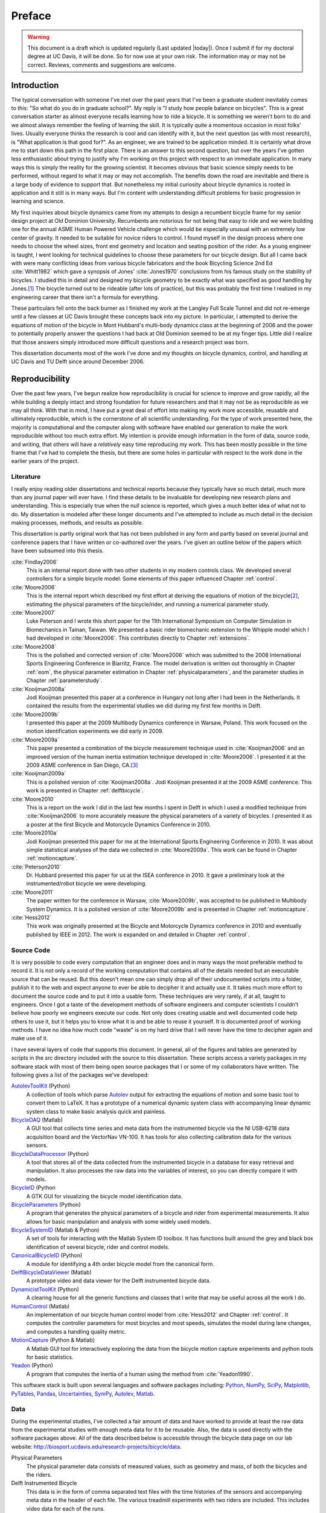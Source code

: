 =======
Preface
=======

.. warning::

   This document is a draft which is updated regularly (Last updated |today|).
   Once I submit if for my doctoral degree at UC Davis, it will be done. So for
   now use at your own risk. The information may or may not be correct.
   Reviews, comments and suggestions are welcome.

.. todo:: add section explaining the prefaces and the "chatty" parts

Introduction
============

The typical conversation with someone I've met over the past years that I've
been a graduate student inevitably comes to this: "So what do you do in
graduate school?". My reply is "I study how people balance on bicycles". This
is a great conversation starter as almost everyone recalls learning how to ride
a bicycle. It is something we weren't born to do and we almost always remember
the feeling of learning the skill. It is typically quite a momentous occasion
in most folks' lives. Usually everyone thinks the research is cool and can
identify with it, but the next question (as with most research), is "What
application is that good for?". As an engineer, we are trained to be
application minded. It is certainly what drove me to start down this path in
the first place. There is an answer to this second question, but over the years
I've gotten less enthusiastic about trying to justify why I'm working on this
project with respect to an immediate application. In many ways this is simply
the reality for the growing scientist. It becomes obvious that basic science
simply needs to be performed, without regard to what it may or may
not accomplish. The benefits down the road are inevitable and there is a large
body of evidence to support that. But nonetheless my initial curiosity about bicycle
dynamics is rooted in application and it still is in many ways. But I'm content
with understanding difficult problems for basic progression in learning and
science.

My first inquiries about bicycle dynamics came from my attempts to design a
recumbent bicycle frame for my senior design project at Old Dominion
University. Recumbents are notorious for not being that easy to ride and we
were building one for the annual ASME Human Powered Vehicle challenge which
would be especially unusual with an extremely low center of gravity. It needed
to be suitable for novice riders to control. I found myself in the design
process where one needs to choose the wheel sizes, front end geometry and
location and seating position of the rider. As a young engineer is taught, I
went looking for technical guidelines to choose these parameters for our
bicycle design. But all I came back with were many conflicting ideas from
various bicycle fabricators and the book Bicycling Science 2nd Ed :cite:`Whitt1982`
which gave a synopsis of Jones' :cite:`Jones1970` conclusions from his famous study
on the stability of bicycles. I studied this in detail and designed my bicycle
geometry to be exactly what was specified as good handling by Jones.\ [#tubes]_
The bicycle turned out to be rideable (after lots of practice), but this was
probably the first time I realized in my engineering career that there isn't a
formula for everything.

These particulars fell onto the back burner as I finished my work at the
Langley Full Scale Tunnel and did not re-emerge until a few classes at UC Davis
brought these concepts back into my picture. In particular, I attempted to
derive the equations of motion of the bicycle in Mont Hubbard's multi-body
dynamics class at the beginning of 2006 and the power to potentially properly
answer the questions I had back at Old Dominion seemed to be at my finger tips.
Little did I realize that those answers simply introduced more difficult
questions and a research project was born.

This dissertation documents most of the work I've done and my thoughts on
bicycle dynamics, control, and handling at UC Davis and TU Delft since around
December 2006.

Reproducibility
===============

Over the past few years, I've begun realize how reproducibility is crucial for
science to improve and grow rapidly, all the while building a deeply intact and
strong foundation for future researchers and that it may not be as reproducible
as we may all think. With that in mind, I have put a great deal of effort into
making my work more accessible, reusable and ultimately reproducible, which is
the cornerstone of all scientific understanding. For the type of work presented
here, the majority is computational and the computer along with software have
enabled our generation to make the work reproducible without too much extra
effort. My intention is provide enough information in the form of data, source
code, and writing, that others will have a *relatively* easy time reproducing
my work. This has been mostly possible in the time frame that I've had to
complete the thesis, but there are some holes in particular with respect to the
work done in the earlier years of the project.

Literature
----------

I really enjoy reading older dissertations and technical reports because they
typically have so much detail, much more than any journal paper will ever have.
I find these details to be invaluable for developing new research plans and
understanding. This is especially true when the null science is reported, which
gives a much better idea of what not to do. My dissertation is modeled after
these longer documents and I've attempted to include as much detail in the
decision making processes, methods, and results as possible.

This dissertation is partly original work that has not been published in any
form and partly based on several journal and conference papers that I have
written or co-authored over the years. I've given an outline below of the
papers which have been subsumed into this thesis.

:cite:`Findlay2006`
   This is an internal report done with two other students in my modern
   controls class. We developed several controllers for a simple bicycle model.
   Some elements of this paper influenced Chapter :ref:`control`.
:cite:`Moore2006`
   This is the internal report which described my first effort at deriving the
   equations of motion of the bicycle\ [#equations]_, estimating the physical
   parameters of the bicycle/rider, and running a numerical parameter study.
:cite:`Moore2007`
   Luke Peterson and I wrote this short paper for the 11th International
   Symposium on Computer Simulation in Biomechanics in Tainan, Taiwan. We
   presented a basic rider biomechanic extension to the Whipple model which I
   had developed in :cite:`Moore2006`. This contributes directly to Chapter
   :ref:`extensions`.
:cite:`Moore2008`
   This is the polished and corrected version of :cite:`Moore2006` which was
   submitted to the 2008 International Sports Engineering Conference in
   Biarritz, France. The model derivation is written out thoroughly in Chapter
   :ref:`eom`, the physical parameter estimation in Chapter
   :ref:`physicalparameters`, and the parameter studies in Chapter
   :ref:`parameterstudy`.
:cite:`Kooijman2008a`
   Jodi Kooijman presented this paper at a conference in Hungary not long after
   I had been in the Netherlands. It contained the results from the
   experimental studies we did during my first few months in Delft.
:cite:`Moore2009b`
   I presented this paper at the 2009 Multibody Dynamics conference in Warsaw,
   Poland. This work focused on the motion identification experiments we did
   early in 2009.
:cite:`Moore2009a`
   This paper presented a combination of the bicycle measurement technique used
   in :cite:`Kooijman2006` and an improved version of the human inertia estimation
   technique developed in :cite:`Moore2006`. I presented it at the 2009 ASME
   conference in San Diego, CA.\ [#sandiego]_
:cite:`Kooijman2009a`
   This is a polished version of :cite:`Kooijman2008a`. Jodi Kooijman presented it
   at the 2009 ASME conference. This work is presented in Chapter
   :ref:`delftbicycle`.
:cite:`Moore2010`
   This is a report on the work I did in the last few months I spent in Delft
   in which I used a modified technique from :cite:`Kooijman2006` to more accurately
   measure the physical parameters of a variety of bicycles. I presented it as
   a poster at the first Bicycle and Motorcycle Dynamics Conference in 2010.
:cite:`Moore2010a`
   Jodi Kooijman presented this paper for me at the International Sports
   Engineering Conference in 2010. It was about simple statistical analyses
   of the data we collected in :cite:`Moore2009a`. This work can be found in Chapter
   :ref:`motioncapture`.
:cite:`Peterson2010`
   Dr. Hubbard presented this paper for us at the ISEA conference in 2010. It
   gave a preliminary look at the instrumented/robot bicycle we were developing.
:cite:`Moore2011`
   The paper written for the conference in Warsaw, :cite:`Moore2009b`, was accepted
   to be published in Multibody System Dynamics. It is a polished version of
   :cite:`Moore2009b` and is presented in Chapter :ref:`motioncapture`.
:cite:`Hess2012`
   This work was originally presented at the Bicycle and Motorcycle Dynamics
   conference in 2010 and eventually published by IEEE in 2012. The work is
   expanded on and detailed in Chapter :ref:`control`.

Source Code
-----------

It is very possible to code every computation that an engineer does and in many
ways the most preferable method to record it. It is not only a record of the
working computation that contains all of the details needed but an executable
source that can be reused. But this doesn't mean one can simply drop all of
their undocumented scripts into a folder, publish it to the web and expect
anyone to ever be able to decipher it and actually use it. It takes much more
effort to document the source code and to put it into a usable form. These
techniques are very rarely, if at all, taught to engineers. Once I got a
taste of the development methods of software engineers and computer scientists
I couldn't believe how poorly we engineers execute our code. Not only does
creating usable and well documented code help others to use it, but it helps
you to know what it is and be able to reuse it yourself. It is documented proof
of working methods. I have no idea how much code "waste" is on my hard drive
that I will never have the time to decipher again and make use of it.

I have several layers of code that supports this document. In general, all of
the figures and tables are generated by scripts in the `src` directory included
with the source to this dissertation. These scripts access a variety packages
in my software stack with most of them being open source packages that I or
some of my collaborators have written. The following gives a list of the
packages we've developed:

.. todo:: include the git commit hashes for the version that works with the
   theses data

`AutolevToolKit <https://github.com/moorepants/AutolevToolKit>`_ (Python)
   A collection of tools which parse `Autolev <http://www.autolev.com>`_
   output for extracting the equations of motion and some basic tool to
   convert them to LaTeX. It has a prototype of a numerical dynamic system
   class with accompanying linear dynamic system class to make basic analysis
   quick and painless.
`BicycleDAQ <https://github.com/moorepants/BicycleDAQ>`_ (Matlab)
   A GUI tool that collects time series and meta data from the instrumented
   bicycle via the NI USB-6218 data acquisition board and the VectorNav VN-100.
   It has tools for also collecting calibration data for the various sensors.
`BicycleDataProcessor <https://github.com/moorepants/BicycleDataProcessor>`_ (Python)
   A tool that stores all of the data collected from the instrumented bicycle
   in a database for easy retrieval and manipulation. It also processes the
   raw data into the variables of interest, so you can directly compare it
   with models.
`BicycleID <https://github.com/moorepants/BicycleID>`_ (Python
   A GTK GUI for visualizing the bicycle model identification data.
`BicycleParameters <http://pypi.python.org/pypi/BicycleParameters>`_ (Python)
   A program that generates the physical parameters of a bicycle and rider
   from experimental measurements. It also allows for basic manipulation and
   analysis with some widely used models.
`BicycleSystemID <https://github.com/moorepants/BicycleSystemID>`_ (Matlab & Python)
   A set of tools for interacting with the Matlab System ID toolbox. It has
   functions built around the grey and black box identification of several
   bicycle, rider and control models.
`CanonicalBicycleID <https://github.com/moorepants/CanonicalBicycleID>`_ (Python)
   A module for identifying a 4th order bicycle model from the canonical form.
`DelftBicycleDataViewer <https://github.com/moorepants/DelftBicycleDataViewer>`_ (Matlab)
   A prototype video and data viewer for the Delft instrumented bicycle data.
`DynamicistToolKit <https://github.com/moorepants/DynamicistToolKit>`_ (Python)
   A clearing house for all the generic functions and classes that I write
   that may be useful across all the work I do.
`HumanControl <https://github.com/moorepants/HumanControl>`_ (Matlab)
   An implementation of our bicycle human control model from :cite:`Hess2012` and
   Chapter :ref:`control`. It computes the controller parameters for most
   bicycles and most speeds, simulates the model during lane changes, and
   computes a handling quality metric.
`MotionCapture <https://github.com/moorepants/DynamicistToolKit>`_ (Python & Matlab)
   A Matlab GUI tool for interactively exploring the data from the bicycle
   motion capture experiments and python tools for basic statistics.
`Yeadon <http://pypi.python.org/pypi/yeadon>`_ (Python)
   A program that computes the inertia of a human using the method from
   :cite:`Yeadon1990`.

This software stack is built upon several languages and software packages
including: Python_, NumPy_, SciPy_, Matplotlib_, PyTables_, Pandas_, Uncertainties_,
SymPy_, Autolev_, Matlab_.

.. _Python: http://www.python.org
.. _NumPy: http://www.numpy.org
.. _SciPy: http://www.scipy.org
.. _Matplotlib: http://matplotlib.sourceforge.net/
.. _PyTables: http://www.pytables.org
.. _Pandas: http://pandas.pydata.org/
.. _Uncertainties: http://pypi.python.org/pypi/uncertainties/
.. _SymPy: http://www.sympy.org
.. _Autolev: http://www.autolev.com
.. _Matlab: http://www.mathworks.com/products/matlab/

.. todo:: Make proper citations to all of these pieces of software and put them
   in the bibiliography.

Data
----

During the experimental studies, I've collected a fair amount of data and have
worked to provide at least the raw data from the experimental studies with
enough meta data for it to be reusable. Also, the data is used directly with
the software packages above. All of the data described below is accessible
through the bicycle data page on our lab website:
`<http://biosport.ucdavis.edu/research-projects/bicycle/data>`_.

.. todo:: Add direct links to the data sets and videos if available before
   publishing.

Physical Parameters
   The physical parameter data consists of measured values, such as geometry
   and mass, of both the bicycles and the riders.
Delft Instrumented Bicycle
   This data is in the form of comma separated text files with the time
   histories of the sensors and accompanying meta data in the header of each
   file. The various treadmill experiments with two riders are included. This
   includes video data for each of the runs.
Motion Capture
   This data set includes Matlab mat files for each run for several days of
   experimenting with several riders on the treadmill. There is also video data
   for a good portion of the runs.
`Steer Torque Experiments <http://archive.org/details/BicycleSteerTorqueExperiment01>`_
   There is video data for each run and also the manually derived comma
   separated value text file with the torque values determined from the video.
Identification Experiments
   This data is available both as raw data mat files with included meta data
   for each run and as a single HDF5 database which stores the time histories
   of the sensors in multiple arrays and the meta data in tables. Video data of
   all the runs were also recorded.
Photos
   I've taken extensive photo documentation of the instrumentation construction
   and the experiments. The albums are divided into ones of the work done at
   `UC Davis <http://picasaweb.google.com/moorepants/BicycleDynamics#>`_ and
   the work done at `TU Delft
   <http://picasaweb.google.com/moorepants/BicycleDynamicsTUDelft>`_.

Dissertation website
====================

I decided to publish my dissertation publicly on the internet from the day I
started writing it. The first reason for this is that I want to take full
advantage of the ability the web offers for conveying ideas and information,
whether it be a video or an interactive program. Paper-based publication is a
thing of the past and is an unbelievably limited form of sharing, especially in
science. Secondly, I want the process of writing my dissertation to be in the
open with the ability for anyone to offer comments, suggestions and edits.
Dissertations are traditionally considered to be the work of a single
individual, but that is never true. All the research we do as scientists is
built upon the works of others and rarely does anyone produce their work
without the help of others. Dissertations in the USA are typically very
individualistically oriented but I've begun to believe that we should strive to
move away from the idea that some work is only due to one person and embrace
the fact that we need help from many people to complete something like a
dissertation for a doctoral degree. So it is best to be collaborative from the
beginning with a sufficient mechanism to provide credit where credit is due. I
also want this work to be the best it can be, and if others are interested in
helping me make it that way then an interactive website is a platform that is
capable of promoting this.

I desired to follow these basic rules when writing my dissertation:

- The content should be written presentation format neutral.
- The primary presentation view is through a web browser, but a static PDF
  version is also available to suit UCD's archaic submission rules.
- The source code for all the figures, animations, and interactive bits should
  be included with the dissertation.
- The experimentally collected data should all be available for download and
  use by others.
- Software tools should be developed if at all possible, instead of
  disconnected scripts.

Based on these goals, I choose the `Sphinx <http://sphinx.pocoo.org/>`_
publishing platform for my dissertation. The text source, which is written in
reStructuredText, is available along with the source code for the figures at
`<https://github.com/moorepants/dissertation>`_. The HTML version can be viewed
and the PDF version downloaded at
`<http://moorepants.github.com/dissertation>`_

Attribution
===========

As a child, I was programmed to think that any form of plagiarism was evil: you
shouldn't copy anything. But how would we ever make any progress if we didn't
copy and improve on what others have done in the past? The work presented here
is mostly based on the work that I have done in the past several years, but
there are many other people's work that is wrapped up in it. Their
writings and thoughts will inevitably be present in this text. I do not claim
these as my own, but they will be required to tell the story of the research. I
will do my best to acknowledge everyone's work in this thesis, but there will
surely be some that I have forgotten. Please let me know if that is so, and I
will remedy it.

Notation
========

I attempt to keep notation consistent throughout each chapter, with much of the
notation being consistent throughout the dissertation. The extensions chapter
has different notation for each model. The notation for the Chapter is given at
the end of each Chapter. There are ultimately two notations forms for the
bicycle: mine which follows a Kane-like syntax and the one adapted from
:cite:`Meijaard2007`.

License
=======

The written work and data are licensed under the `Creative Commons Attribution
3.0 Unported License <http://creativecommons.org/licenses/by/3.0/>`_.

You may share, rework, and use any of the materials provided you cite this work

*Moore, J. K., Human Control of a Bicycle, UC Davis Doctoral Dissertation, 2012*

All of the source code is licensed explicitly in the src directory under a BSD
license.

.. rubric:: Footnotes

.. [#tubes] It was not untill after welding the bicycle frame together that I
   realized that I'd cut a tube too long and the geometry was very different
   than I'd planned.

.. [#equations] The equations derived here are slightly incorrect.

.. [#sandiego] I remember this being a poor presentation on my part. I arrived in San
   Diego after living for a year in the Netherlands. My mind was lost in
   experiencing everything I missed about my home country and I couldn't focus
   on properly preparing for the presentation.

